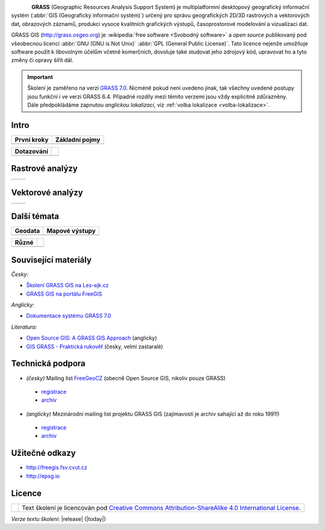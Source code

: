 .. figure:: images/grass-logo.png
   :width: 130px
   :align: left

**GRASS** (Geographic Resources Analysis Support System) je
multiplatformní desktopový geografický informační systém (:abbr:`GIS
(Geografický informační systém)`) určený pro správu geografických
2D/3D rastrových a vektorových dat, obrazových záznamů, produkci
vysoce kvalitních grafických výstupů, časoprostorové modelování a
vizualizaci dat.

GRASS GIS (http://grass.osgeo.org) je :wikipedia:`free software
<Svobodný software>` a *open source* publikovaný pod všeobecnou licencí
:abbr:`GNU (GNU is Not Unix)` :abbr:`GPL (General Public
License)`. Tato licence nejenže umožňuje software použít k libovolným
účelům včetně komerčních, dovoluje také studovat jeho zdrojový kód,
upravovat ho a tyto změny či opravy šířit dál.

.. Softwarové knihovny systému GRASS a jeho nástroje (tzv. *moduly*) jsou z větší
   části implementovány v programovacím jazyce :abbr:`ANSI (American
   National Standards Institute)` :wikipedia:`C <Programovací jazyk
   C>`. Několik málo modulů je potom implementováno v programovacím
   jazyce :wikipedia:`C++`, jiné jsou dostupné v podobě skriptů v jazyce
   :wikipedia:`Python`.


.. important:: Školení je zaměřeno na verzi `GRASS 7.0
               <http://grass.osgeo.org/download/software/#g70betax>`_. Nicméně
               pokud není uvedeno jinak, tak všechny uvedené postupy
               jsou funkční i ve verzi GRASS 6.4. Případné rozdíly mezi
               těmito verzemi jsou vždy explicitně zdůrazněny. Dále
               předpokládáme zapnutou *anglickou lokalizaci*,
               viz :ref:`volba lokalizace <volba-lokalizace>`.
 
Intro
=====

.. table::
   :class: toc

   +--------------------------------+--------------------------------+
   | První kroky                    | Základní pojmy                 |
   +================================+================================+
   | .. toctree::                   | .. toctree::                   |
   |   :maxdepth: 1                 |   :maxdepth: 1                 |
   |                                |                                |
   |   instalace/index              |   raster/index                 |
   |   intro/prvni-kroky            |   vector/index                 |
   |   intro/struktura-dat          |   intro/region                 |
   |   intro/zobrazeni-geodat       |                                |
   |   intro/moduly                 |                                |
   +--------------------------------+--------------------------------+

.. table::
   :class: toc

   +--------------------------------+--------------------------------+
   |  Dotazování                    |                                |
   +================================+================================+
   | .. toctree::                   | .. toctree::                   |
   |   :maxdepth: 1                 |   :maxdepth: 1                 |
   |                                |                                |
   |   intro/interaktivni-dotazovani|   intro/atributove-dotazy      |
   |                                |   intro/prostorove-dotazy      |
   +--------------------------------+--------------------------------+

Rastrové analýzy
================

.. table::
   :class: toc

   +--------------------------------+--------------------------------+
   | .. toctree::                   | .. toctree::                   |
   |   :maxdepth: 1                 |   :maxdepth: 1                 |
   |                                |                                |
   |   raster/statistika            |   raster/analyzy-povrchu       |
   |   raster/mask                  |   raster/rastrova-algebra      |      
   |   raster/tabulka-barev         |   raster/reklasifikace         |
   |                                |   raster/analyza-nakladu       |
   +--------------------------------+--------------------------------+

Vektorové analýzy
=================

.. table::
   :class: toc

   +--------------------------------+--------------------------------+
   | .. toctree::                   | .. toctree::                   |
   |   :maxdepth: 1                 |   :maxdepth: 1                 |
   |                                |                                |
   |   vector/editace               |   vector/atributy              |        
   |   vector/prostorove-funkce     |   vector/sitove-analyzy        |
   |   vector/topologie             |                                |        
   +--------------------------------+--------------------------------+

Další témata
============

.. table::
   :class: toc

   +--------------------------------+--------------------------------+
   |  Geodata                       | Mapové výstupy                 |
   +================================+================================+
   | .. toctree::                   | .. toctree::                   |
   |   :maxdepth: 1                 |   :maxdepth: 1                 |
   |                                |                                |
   |   intro/import                 |   misc/mapove-elementy         |
   |   intro/export                 |   misc/mapove-vystupy          |
   |   intro/prenos-dat             |                                |
   |   intro/tvorba-lokace          |                                |
   |   intro/transformace           |                                |
   |   misc/georeferencovani        |                                |
   +--------------------------------+--------------------------------+

.. table::
   :class: toc
        
   +--------------------------------+--------------------------------+
   |  Různé                         |                                |
   +================================+================================+
   | .. toctree::                   | .. toctree::                   |
   |   :maxdepth: 1                 |   :maxdepth: 1                 |
   |                                |                                |
   |   misc/graficky-modeler        |   misc/lokalizace              |
   +--------------------------------+--------------------------------+

Související materiály
=====================

*Česky:*

* `Školení GRASS GIS na Les-ejk.cz <http://les-ejk.cz/skoleni/grass/>`_
* `GRASS GIS na portálu FreeGIS <http://freegis.fsv.cvut.cz/gwiki/GRASS_GIS>`_

*Anglicky:*

* `Dokumentace systému GRASS 7.0 <http://grass.osgeo.org/grass70/manuals/index.html>`_

*Literatura:*

* `Open Source GIS: A GRASS GIS Approach <http://www.grassbook.org/>`_ (anglicky)
* `GIS GRASS - Praktická rukověť <http://freegis.fsv.cvut.cz/gwiki/GRASS_GIS_/_Praktick%C3%A1_rukov%C4%9B%C5%A5>`_ (česky, velmi zastaralé)


Technická podpora
=================

* *(česky)* Mailing list `FreeGeoCZ
  <http://freegis.fsv.cvut.cz/gwiki/Emailov%C3%A1_konference_FreeGeoCZ>`_ (obecně Open Source GIS, nikoliv pouze GRASS)
 * `registrace
   <http://mailman.fsv.cvut.cz/mailman/listinfo/freegeocz>`_
 * `archiv <http://mailman.fsv.cvut.cz/pipermail/freegeocz/>`_
* *(anglicky)* Mezinárodní mailing list projektu GRASS GIS (zajímavostí je archiv sahající až do roku 1991!)
 * `registrace <http://lists.osgeo.org/mailman/listinfo/grass-user>`_
 * `archiv <http://lists.osgeo.org/pipermail/grass-user/>`_
   
.. *Komerční podpora v ČR*
           
.. * OpenGeoLabs s.r.o. ``podpora@opengeolabs.cz``

Užitečné odkazy
===============

* http://freegis.fsv.cvut.cz
* http://epsg.io

Licence
=======

.. table::
   :class: noborder

   +----------------------------------+-------------------------------------------------------------------------------------------------------------------------------------------------------+
   | .. image:: _static/cc-by-sa.png  | Text školení je licencován pod `Creative Commons Attribution-ShareAlike 4.0 International License <http://creativecommons.org/licenses/by-sa/4.0/>`_. |
   |           :width: 125px          |                                                                                                                                                       |
   +----------------------------------+-------------------------------------------------------------------------------------------------------------------------------------------------------+

*Verze textu školení:* |release| (|today|)
